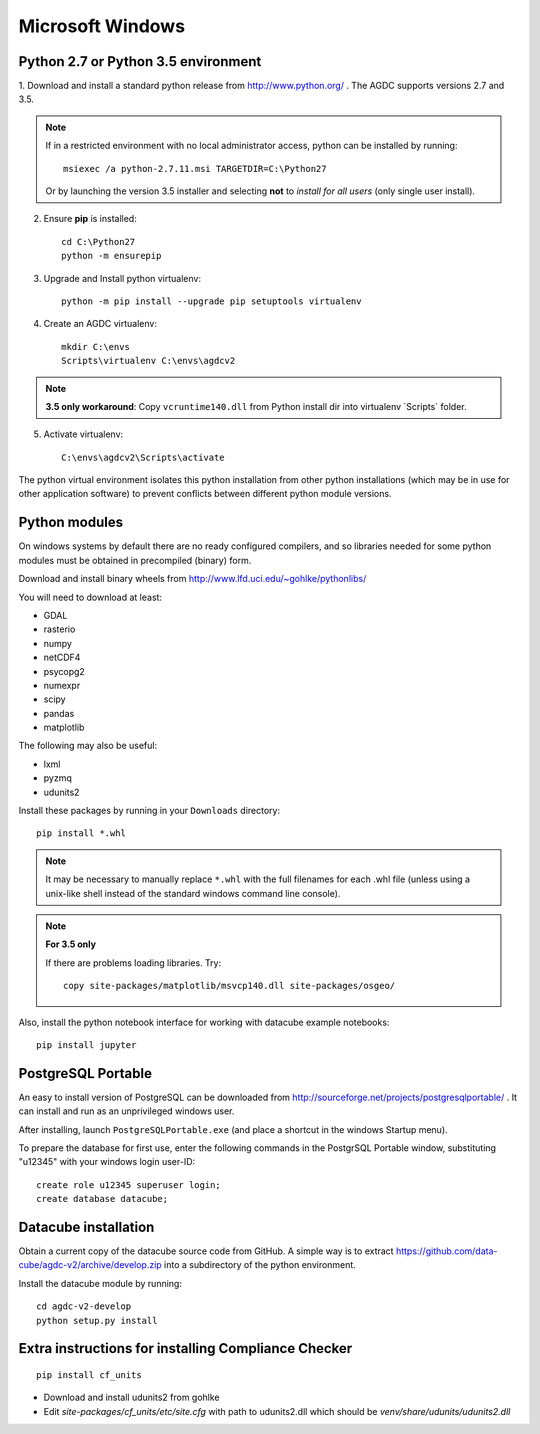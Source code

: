 =================
Microsoft Windows
=================

Python 2.7 or Python 3.5 environment
------------------------------------

1. Download and install a standard python release from http://www.python.org/ . The AGDC supports versions 2.7 and
3.5.

.. note::
    If in a restricted environment with no local administrator access, python can be installed by running::

        msiexec /a python-2.7.11.msi TARGETDIR=C:\Python27
    
    Or by launching the version 3.5 installer and selecting **not** to *install for all users* (only single user install).

2. Ensure **pip** is installed::

    cd C:\Python27
    python -m ensurepip

3. Upgrade and Install python virtualenv::

    python -m pip install --upgrade pip setuptools virtualenv

4. Create an AGDC virtualenv::

    mkdir C:\envs
    Scripts\virtualenv C:\envs\agdcv2

.. note::

    **3.5 only workaround**: Copy ``vcruntime140.dll`` from Python install dir into
    virtualenv `Scripts\` folder.

5. Activate virtualenv::

    C:\envs\agdcv2\Scripts\activate
    
The python virtual environment isolates this python installation from other python
installations (which may be in use for other application software) to prevent
conflicts between different python module versions.

Python modules
--------------

On windows systems by default there are no ready configured compilers, and so 
libraries needed for some python modules must be obtained in precompiled 
(binary) form.

Download and install binary wheels from http://www.lfd.uci.edu/~gohlke/pythonlibs/

You will need to download at least:

- GDAL
- rasterio
- numpy
- netCDF4
- psycopg2
- numexpr
- scipy
- pandas
- matplotlib

The following may also be useful:

- lxml
- pyzmq
- udunits2

Install these packages by running in your ``Downloads`` directory::

    pip install *.whl

.. note::
    It may be necessary to manually replace ``*.whl`` with the full filenames for each
    .whl file (unless using a unix-like shell instead of the standard windows command line
    console).

.. note::
    **For 3.5 only**

    If there are problems loading libraries. Try::

        copy site-packages/matplotlib/msvcp140.dll site-packages/osgeo/
        
Also, install the python notebook interface for working with datacube example notebooks::

    pip install jupyter

PostgreSQL Portable
-------------------

An easy to install version of PostgreSQL can be downloaded from http://sourceforge.net/projects/postgresqlportable/ . It can install and run as an unprivileged windows user.

After installing, launch ``PostgreSQLPortable.exe`` (and place a shortcut in the windows Startup menu).

To prepare the database for first use, enter the following commands in the PostgrSQL Portable window,
substituting "u12345" with your windows login user-ID::

    create role u12345 superuser login;
    create database datacube;

Datacube installation
---------------------

Obtain a current copy of the datacube source code from GitHub. A simple way is to extract 
https://github.com/data-cube/agdc-v2/archive/develop.zip 
into a subdirectory of the python environment. 

Install the datacube module by running::

    cd agdc-v2-develop
    python setup.py install


Extra instructions for installing Compliance Checker
----------------------------------------------------
::

    pip install cf_units

- Download and install udunits2 from gohlke

- Edit `site-packages/cf_units/etc/site.cfg` with path to udunits2.dll which should be `venv/share/udunits/udunits2.dll`

